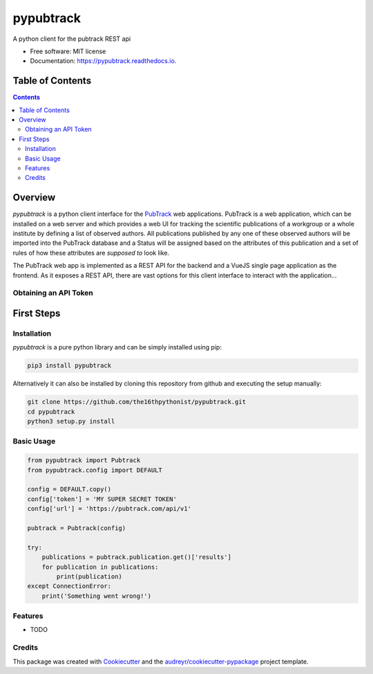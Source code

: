 ==========
pypubtrack
==========

.. image:: ./main.png
        :width: 100%

.. image:: https://img.shields.io/pypi/v/pypubtrack.svg
        :target: https://pypi.python.org/pypi/pypubtrack

.. image:: https://img.shields.io/travis/the16thpythonist/pypubtrack.svg
        :target: https://travis-ci.com/the16thpythonist/pypubtrack

.. image:: https://readthedocs.org/projects/pypubtrack/badge/?version=latest
        :target: https://pypubtrack.readthedocs.io/en/latest/?badge=latest
        :alt: Documentation Status


.. image:: https://pyup.io/repos/github/the16thpythonist/pypubtrack/shield.svg
     :target: https://pyup.io/repos/github/the16thpythonist/pypubtrack/
     :alt: Updates

A python client for the pubtrack REST api

* Free software: MIT license
* Documentation: https://pypubtrack.readthedocs.io.

Table of Contents
=================

.. contents::

Overview
========

*pypubtrack* is a python client interface for the PubTrack_ web applications. PubTrack is a web application, which can
be installed on a web server and which provides a web UI for tracking the scientific publications of a workgroup or
a whole institute by defining a list of observed authors. All publications published by any one of these observed
authors will be imported into the PubTrack database and a Status will be assigned based on the attributes of this
publication and a set of rules of how these attributes are *supposed to* look like.

The PubTrack web app is implemented as a REST API for the backend and a VueJS single page application as the frontend.
As it exposes a REST API, there are vast options for this client interface to interact with the application...

Obtaining an API Token
----------------------



First Steps
===========

Installation
------------

`pypubtrack` is a pure python library and can be simply installed using pip:

.. code-block:: console

    pip3 install pypubtrack

Alternatively it can also be installed by cloning this repository from github and executing the setup manually:

.. code-block:: console

    git clone https://github.com/the16thpythonist/pypubtrack.git
    cd pypubtrack
    python3 setup.py install

Basic Usage
-----------

.. code-block:: python

    from pypubtrack import Pubtrack
    from pypubtrack.config import DEFAULT

    config = DEFAULT.copy()
    config['token'] = 'MY SUPER SECRET TOKEN'
    config['url'] = 'https://pubtrack.com/api/v1'

    pubtrack = Pubtrack(config)

    try:
        publications = pubtrack.publication.get()['results']
        for publication in publications:
            print(publication)
    except ConnectionError:
        print('Something went wrong!')


Features
--------

* TODO

Credits
-------

This package was created with Cookiecutter_ and the `audreyr/cookiecutter-pypackage`_ project template.

.. _Cookiecutter: https://github.com/audreyr/cookiecutter
.. _`audreyr/cookiecutter-pypackage`: https://github.com/audreyr/cookiecutter-pypackage
.. _PubTrack: https://github.com/the16thypythonist/pubtrack.git